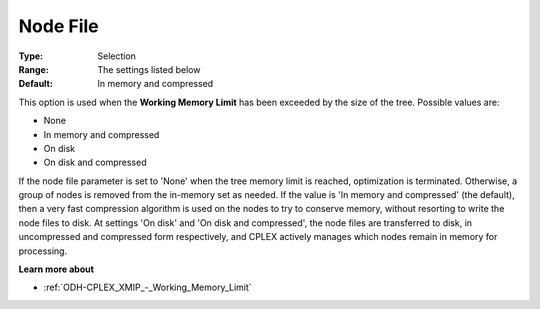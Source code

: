 .. _ODH-CPLEX_XMIP_-_Node_File:


Node File
=========



:Type:	Selection	
:Range:	The settings listed below	
:Default:	In memory and compressed	



This option is used when the **Working Memory Limit**  has been exceeded by the size of the tree. Possible values are:



*	None
*	In memory and compressed
*	On disk
*	On disk and compressed




If the node file parameter is set to 'None' when the tree memory limit is reached, optimization is terminated. Otherwise, a group of nodes is removed from the in-memory set as needed. If the value is 'In memory and compressed' (the default), then a very fast compression algorithm is used on the nodes to try to conserve memory, without resorting to write the node files to disk. At settings 'On disk' and 'On disk and compressed', the node files are transferred to disk, in uncompressed and compressed form respectively, and CPLEX actively manages which nodes remain in memory for processing.





**Learn more about** 

*	:ref:`ODH-CPLEX_XMIP_-_Working_Memory_Limit` 




